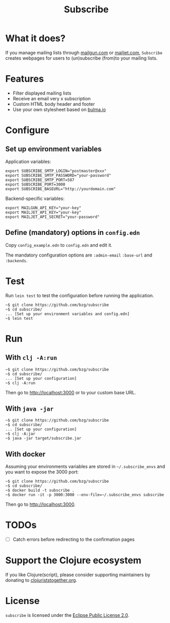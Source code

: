 #+title: Subscribe

* What it does?

If you manage mailing lists through [[https://www.mailgun.com/][mailgun.com]] or [[https://www.mailjet.com][mailjet.com]],
=Subscribe= creates webpages for users to (un)subscribe (from)to your
mailing lists.

[[file:subscribe.png]]

* Features

- Filter displayed mailing lists
- Receive an email very x subscription
- Custom HTML body header and footer
- Use your own stylesheet based on [[https://bulma.io][bulma.io]]

* Configure

** Set up environment variables

Application variables:

: export SUBSCRIBE_SMTP_LOGIN="postmaster@xxx"
: export SUBSCRIBE_SMTP_PASSWORD="your-password"
: export SUBSCRIBE_SMTP_PORT=587
: export SUBSCRIBE_PORT=3000
: export SUBSCRIBE_BASEURL="http://yourdomain.com"

Backend-specific variables:

: export MAILGUN_API_KEY="your-key"
: export MAILJET_API_KEY="your-key"
: export MAILJET_API_SECRET="your-password"

** Define (mandatory) options in ~config.edn~

Copy ~config_example.edn~ to ~config.edn~ and edit it.

The mandatory configuration options are ~:admin-email~ ~:base-url~ and
~:backends~.

* Test

Run =lein test= to test the configuration before running the
application.

: ~$ git clone https://github.com/bzg/subscribe
: ~$ cd subscribe/
: ... [Set up your environment variables and config.edn]
: ~$ lein test

* Run

** With ~clj -A:run~

: ~$ git clone https://github.com/bzg/subscribe
: ~$ cd subscribe/
: ... [Set up your configuration]
: ~$ clj -A:run

Then go to http://localhost:3000 or to your custom base URL.

** With =java -jar=

: ~$ git clone https://github.com/bzg/subscribe
: ~$ cd subscribe/
: ... [Set up your configuration]
: ~$ clj -A:jar
: ~$ java -jar target/subscribe.jar

** With docker

Assuming your environments variables are stored in ~~/.subscribe_envs~
and you want to expose the 3000 port:

: ~$ git clone https://github.com/bzg/subscribe
: ~$ cd subscribe/
: ~$ docker build -t subscribe .
: ~$ docker run -it -p 3000:3000 --env-file=~/.subscribe_envs subscribe

Then go to http://localhost:3000.

* TODOs

- [ ] Catch errors before redirecting to the confirmation pages

* Support the Clojure ecosystem

If you like Clojure(script), please consider supporting maintainers by
donating to [[https://www.clojuriststogether.org][clojuriststogether.org]].

* License

=subscribe= is licensed under the [[http://www.eclipse.org/legal/epl-v10.html][Eclipse Public License 2.0]].
